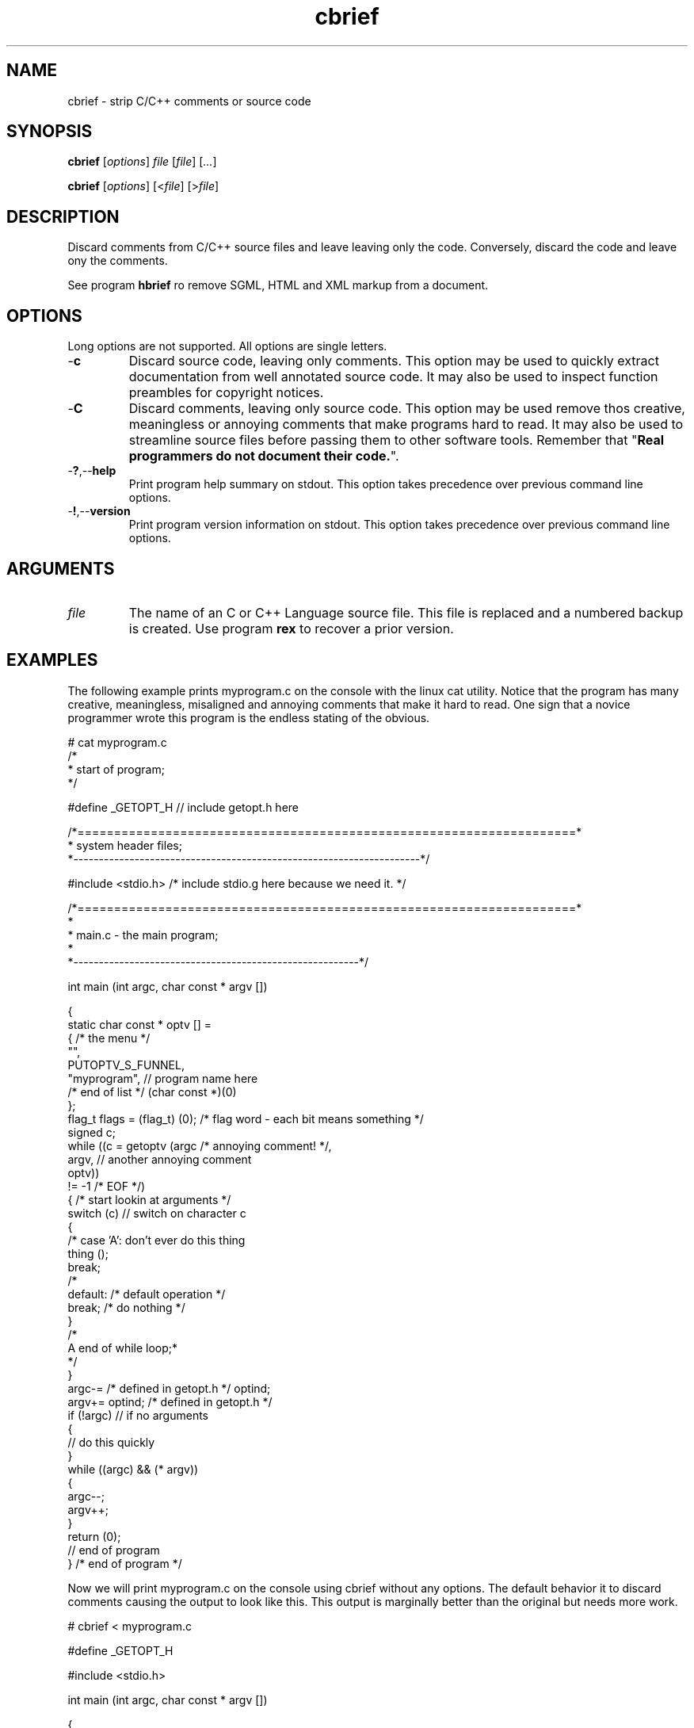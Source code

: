 .TH cbrief 1 "May 2013" "cmassoc-tools-1.9.0" "Motley Tools"

.SH NAME
cbrief - strip C/C++ comments or source code

.SH SYNOPSIS
.BR cbrief
.RI [ options ]
.IR file
.RI [ file ] 
.RI [ ... ]

.PP
.BR cbrief
.RI [ options ]
.RI [< file ]
.RI [> file ]

.SH DESCRIPTION

.PP
Discard comments from C/C++ source files and leave leaving only the code. 
Conversely, discard the code and leave ony the comments.

.PP
See program \fBhbrief\fR ro remove SGML, HTML and XML markup from a document.

.SH OPTIONS
Long options are not supported.
All options are single letters.

.TP
.RB - c
Discard source code, leaving only comments.
This option may be used to quickly extract documentation from well annotated source code.
It may also be used to inspect function preambles for copyright notices.

.TP
.RB - C
Discard comments, leaving only source code.
This option may be used remove thos creative, meaningless or annoying comments that make programs hard to read.
It may also be used to streamline source files before passing them to other software tools.
Remember that "\fBReal programmers do not document their code.\fR".

.TP
.RB - ? ,-- help
Print program help summary on stdout.
This option takes precedence over previous command line options.

.TP
.RB - ! ,-- version
Print program version information on stdout.
This option takes precedence over previous command line options.

.SH ARGUMENTS

.TP
.IR file
The name of an C or C++ Language source file.
This file is replaced and a numbered backup is created.
Use program \fBrex\fR to recover a prior version.

.SH EXAMPLES
The following example prints myprogram.c on the console with the linux cat utility.
Notice that the program has many creative, meaningless, misaligned and annoying comments that make it hard to read. 
One sign that a novice programmer wrote this program is the endless stating of the obvious.
.PP
   # cat myprogram.c
       /*
    * start of program;
   */
   
   #define _GETOPT_H // include getopt.h here
   
   /*====================================================================*
    *   system header files;
    *--------------------------------------------------------------------*/
   
   #include <stdio.h> /* include stdio.g here because we need it. */
   
   /*====================================================================*
   *
   *   main.c - the main program;
     *
   *--------------------------------------------------------*/
   
   int main (int argc, char const * argv []) 
   
   {
           static char const * optv [] = 
           { /* the menu */
                   "",
                   PUTOPTV_S_FUNNEL,
                   "myprogram", // program name here
                   /* end of list */ (char const *)(0)
           };
           flag_t flags = (flag_t) (0); /* flag word - each bit means something */
           signed c;
           while ((c = getoptv (argc /* annoying comment! */, 
                   argv, // another annoying comment
                   optv)) 
                   != -1 /* EOF */) 
           { /* start lookin at arguments */
                   switch (c)  // switch on character c 
                   {
   /*              case 'A': don't ever do this thing
                           thing ();
                           break;
   /*
                   default: /* default operation */
                           break; /* do nothing */
                   }
   /*
    A end of while loop;*
    */
           }
           argc-= /* defined in getopt.h */ optind;
           argv+= optind; /* defined in getopt.h */
           if (!argc) // if no arguments
           {
                   // do this quickly
           }
           while ((argc) && (* argv)) 
           {
                   argc--;
                   argv++;
           }
           return (0);
           // end of program
   } /* end of program */
.PP
Now we will print myprogram.c on the console using cbrief without any options.
The default behavior it to discard comments causing the output to look like this.
This output is marginally better than the original but needs more work.
.PP
   # cbrief < myprogram.c
	   
   
   #define _GETOPT_H 
   
   
   
   #include <stdio.h> 
   
   
   
   int main (int argc, char const * argv []) 
   
   {
           static char const * optv [] = 
           { 
                   "",
                   PUTOPTV_S_FUNNEL,
                   "myprogram", 
                    (char const *)(0)
           };
           flag_t flags = (flag_t) (0); 
           signed c;
           while ((c = getoptv (argc , 
                   argv, 
                   optv)) 
                   != -1 ) 
           { 
                   switch (c)  
                   {
   
                           break; 
                   }
   
           }
           argc-=  optind;
           argv+= optind; 
           if (!argc) 
           {
                   
           }
           while ((argc) && (* argv)) 
           {
                   argc--;
                   argv++;
           }
           return (0);
           
   } 

.PP
The extensive white space is also annoying.
We will now format this output by piping it into program cfm, yet another Motley Tool.
Program cfm will remove uncessary white space and shuffle language tokens to show program structure.
The result looks like this, which appeals to me, as the author of the program.
.PP
   # cbrief < myprogram.c | cfm
   
   #define _GETOPT_H 
   
   #include <stdio.h> 
   
   int main (int argc, char const * argv []) 
   
   {
           static char const * optv [] = 
           {
                   "",
                   PUTOPTV_S_FUNNEL,
                   "myprogram",
                   (char const *)(0)
           };
           flag_t flags = (flag_t) (0);
           signed c;
           while ((c = getoptv (argc, argv, optv)) != -1) 
           {
                   switch (c) 
                   {
                           break;
                   }
           }
           argc-= optind;
           argv+= optind;
           if (!argc) 
           {
           }
           while ((argc) && (* argv)) 
           {
                   argc--;
                   argv++;
           }
           return (0);
   }

.pp
Now lets see what we discarded from the original program using cbrief with option \fB-c\fR.
We may discover that some of this is actually worthwhile and want to include it in our documentation.
Unforunately, this program contains garbage comments but you probably get the idea.
.PP
   # cbrief -c < myprogram.c
   /*
       * start of program;
    */
   // include getopt.h here/*====================================================================*
       *   system header files;
       *--------------------------------------------------------------------*/
   /* include stdio.g here because we need it. */
   /*====================================================================*
       *
       *   main.c - the main program;
       *
       *--------------------------------------------------------------------*/
   /* the menu */
   // program name here/* end of list */
   /* flag word - each bit means something */
   /* annoying comment! */
   // another annoying comment/* EOF */
   /* start lookin at arguments */
   // switch on character c /*              case 'A': don't ever do this thing
                              thing ();
                              break;
      /*
                      default: /* default operation */
   /* do nothing */
   /*
       A end of while loop;*
       */
   /* defined in getopt.h */
   /* defined in getopt.h */
   // if no arguments// do this quickly// end of program/* end of program */
.PP
A better example shows how cbrief can be used to inspect, and possibly document, a well commented file.
The file is C++ class that is used to format C/C++ language comments.
The coding standard used encourages uniform preambles and discourages comments within the code.
There are examples of comments in code further down and they are visibly different from preambles.
.PP
   # cbrief -c < ocomment.cpp
   /*====================================================================*
    *
    *   ocomment.cpp - definition of ocomment class.
    *
    *.  Motley Tools by Charles Maier <cmaier@cmassoc.net>;
    *:  Copyright 2001-2006 by Charles Maier Associates;
    *;  Licensed under the Internet Software Consortium License
    *
    *--------------------------------------------------------------------*/
   /*====================================================================*
    *   system header files;
    *--------------------------------------------------------------------*/
   /*====================================================================*
    *   custom header files;
    *--------------------------------------------------------------------*/
   /*====================================================================*
    *   
    *   size_t width () const;
    *   
    *   get and set the comment bar width;
    *
    *--------------------------------------------------------------------*/
   /*====================================================================*
    *   
    *   unsigned char cupper () const;
    *   
    *   get and set the upper bar character;
    *   
    *--------------------------------------------------------------------*/
   /*====================================================================*
    *   
    *   unsigned char clower () const;
    *   
    *   get and set the lower bar character;
    *   
    *--------------------------------------------------------------------*/
   /*====================================================================*
    *   
    *   char const * preface () const;
    *   
    *   get and set the preface comment string;
    *   
    *--------------------------------------------------------------------*/
   /*====================================================================*
    *   
    *   signed cplus (signed c);
    *   
    *   format C++ style comments and return the character after; 
    *
    *   read and discard excess leading slashes and empty comment lines;
    *   
    *   under normal conditions, output two slashes then read and write
    *   characters until newline or EOF; discard the newline;
    *
    *   if oCOMMENT_B_TRIPLE is set then convert C++ comment to a multi-line 
    *   C-style comment;
    *
    *--------------------------------------------------------------------*/
   /*====================================================================*
    *   
    *   signed clang (signed c);
    *   
    *   format ANSI C style comments and return the character after;
    *   
    *   this method has two standard forms as follows interlaced with
    *   specific formatting function blocks; the second form is more
    *   reliable and veratile;
    *
    *      putc ('/', stdout);
    *      while ((c != '/') && (c != EOF))
    *      {
    *              while ((c != '*') && (c != EOF))
    *              {
    *                      putc (c, stdout);
    *                      c = getc (stdin);
    *              }
    *              putc (c, stdout);
    *              c = getc (stdin);
    *      }
    *      putc ('/', stdout);
    *
    *   and
    *
    *      putc ('/', stdout);
    *      do { 
    *              ungetc (c, stdin);
    *              do { 
    *                      c = getc(stdin); 
    *                      putc (c,stdout); 
    *              } while ((c != '*') && (c != EOF));
    *              c = getc (stdin);
    *      } while ((c != '/') && (c != EOF));
    *      putc ('/', stdout);
    *
    *--------------------------------------------------------------------*/
   /*
    *   if the character after as asterisk is UPPER or LOWER then collect the entire string
    *   and keep track of the length; if the string ends in asterisk then replace place it with 
    *   another of fixed length using the same character; otherwise, replace it with another of
    *   the same length using the same character;  
    */
   /*
    *   if the next character is newline then flush the buffer and reset sp to the start; write the 
    *   newline and one space then find the first non-blank character on the next comment line; if 
    *   that character is not asterisk then write an asterisk and one or more spaces; increment the
    *   line counter for later; 
    */
   /*====================================================================*
    *   
    *   signed message (unsigned char c, char const * string);
    *   
    *   replace comment line with new one;
    *
    *   copy c then string to buffer; read and discard characters from
    *   stdin until newline or EOF is read; return read character; 
    *   
    *--------------------------------------------------------------------*/
   /*====================================================================*
    *
    *   ocomment (size_t length)
    *
    *
    *--------------------------------------------------------------------*/
   /*====================================================================*
    *
    *   ocomment ()
    *
    *--------------------------------------------------------------------*/
   /*====================================================================*
    *
    *   ~ocomment ()
    *
    *--------------------------------------------------------------------*/
   /*====================================================================*
    *   end definition
    *--------------------------------------------------------------------*/
.SH SEE ALSO
.BR call ( 1 ),
.BR cblock ( 1 ),
.BR cedit ( 1 ),
.BR cfm ( 1 ),
.BR cinc ( 1 ),
.BR cmerge ( 1 ),
.BR ctar ( 1 ),
.BR hbrief ( 1 )

.SH CREDITS
 Charles Maier <cmaier@cmassoc.net>
